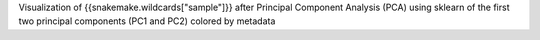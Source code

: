 Visualization of {{snakemake.wildcards["sample"]}} after Principal Component Analysis (PCA) using sklearn of the first two principal components (PC1 and PC2) colored by metadata